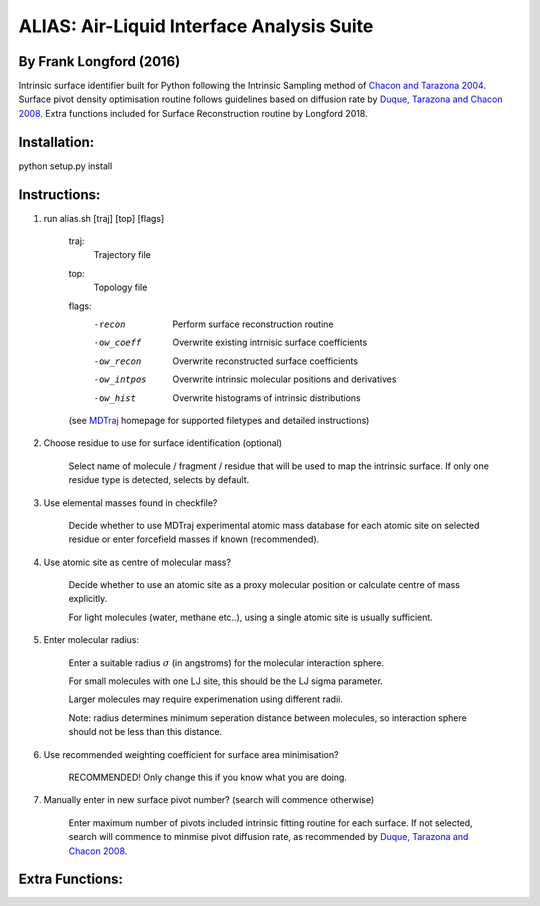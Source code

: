 ==========================================	
ALIAS: Air-Liquid Interface Analysis Suite
==========================================

By Frank Longford (2016)
----------------------

Intrinsic surface identifier built for Python following the Intrinsic Sampling method of `Chacon and Tarazona 2004`_.
Surface pivot density optimisation routine follows guidelines based on diffusion rate by `Duque, Tarazona and Chacon 2008`_.
Extra functions included for Surface Reconstruction routine by Longford 2018.

.. _Chacon and Tarazona 2004: https://journals.aps.org/prb/abstract/10.1103/PhysRevB.70.235407
.. _Duque, Tarazona and Chacon 2008: http://aip.scitation.org/doi/10.1063/1.2841128


Installation:
-------------

python setup.py install


Instructions:
-------------

1) run alias.sh [traj] [top] [flags]

	traj: 	
		Trajectory file
	top:	
		Topology file  
	flags:
		-recon      Perform surface reconstruction routine
		-ow_coeff   Overwrite existing intrnisic surface coefficients
		-ow_recon   Overwrite reconstructed surface coefficients
		-ow_intpos  Overwrite intrinsic molecular positions and derivatives
		-ow_hist    Overwrite histograms of intrinsic distributions
		
	(see MDTraj_ homepage for supported filetypes and detailed instructions)

.. _MDTraj: http://mdtraj.org/1.9.0/index.html

2) Choose residue to use for surface identification (optional)

	Select name of molecule / fragment / residue that will be used to map the intrinsic surface.
	If only one residue type is detected, selects by default.

3) Use elemental masses found in checkfile?

	Decide whether to use MDTraj experimental atomic mass database for each atomic site on selected residue or enter forcefield masses if known (recommended).

4) Use atomic site as centre of molecular mass?

	Decide whether to use an atomic site as a proxy molecular position or calculate centre of mass explicitly.

	For light molecules (water, methane etc..), using a single atomic site is usually sufficient.

5) Enter molecular radius:

	Enter a suitable radius :math:`\sigma` (in angstroms) for the molecular interaction sphere.

	For small molecules with one LJ site, this should be the LJ sigma parameter.

	Larger molecules may require experimenation using different radii. 

	Note: radius determines minimum seperation distance between molecules, so interaction sphere should not be less than this distance.

6) Use recommended weighting coefficient for surface area minimisation?

	RECOMMENDED! Only change this if you know what you are doing.

7) Manually enter in new surface pivot number? (search will commence otherwise)

	Enter maximum number of pivots included intrinsic fitting routine for each surface. 
	If not selected, search will commence to minmise pivot diffusion rate, as recommended by `Duque, Tarazona and Chacon 2008`_.


Extra Functions:
----------------




